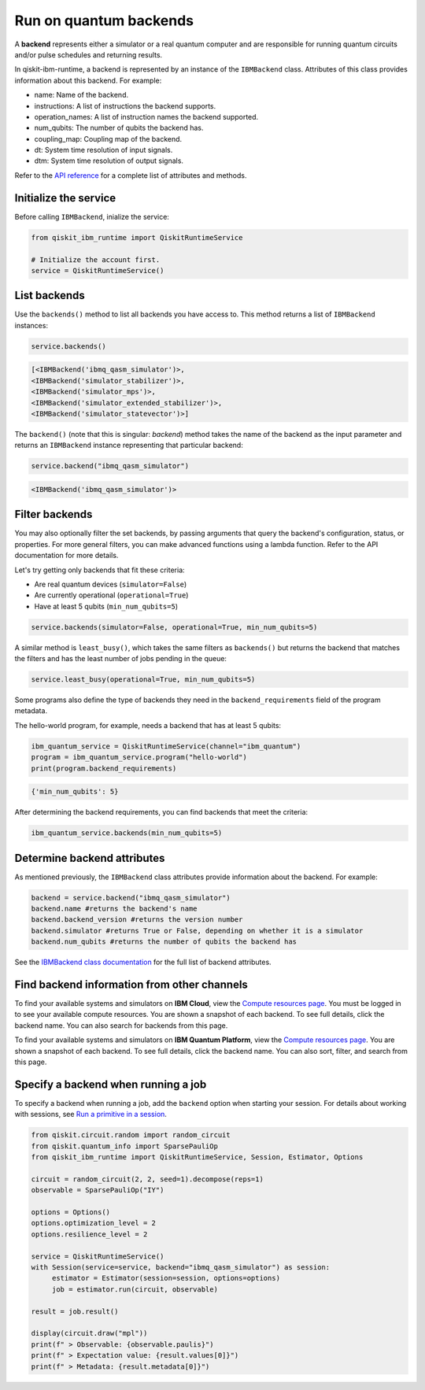 Run on quantum backends
=================================

A **backend** represents either a simulator or a real quantum computer and are responsible for running quantum circuits and/or pulse schedules and returning results.

In qiskit-ibm-runtime, a backend is represented by an instance of the ``IBMBackend`` class. Attributes of this class provides information about this backend. For example:

* name: Name of the backend.
* instructions: A list of instructions the backend supports.
* operation_names: A list of instruction names the backend supported.
* num_qubits: The number of qubits the backend has.
* coupling_map: Coupling map of the backend.
* dt: System time resolution of input signals.
* dtm: System time resolution of output signals.

Refer to the `API reference <https://qiskit.org/documentation/partners/qiskit_ibm_runtime/stubs/qiskit_ibm_runtime.IBMBackend.html#qiskit_ibm_runtime.IBMBackend>`__ for a complete list of attributes and methods.

Initialize the service
------------------------

Before calling ``IBMBackend``, inialize the service:

.. code-block:: python

  from qiskit_ibm_runtime import QiskitRuntimeService

  # Initialize the account first.
  service = QiskitRuntimeService()

List backends
-------------

Use the ``backends()`` method to list all backends you have access to. This method returns a list of ``IBMBackend`` instances:

.. code-block:: python

  service.backends()

.. code-block::

  [<IBMBackend('ibmq_qasm_simulator')>,
  <IBMBackend('simulator_stabilizer')>,
  <IBMBackend('simulator_mps')>,
  <IBMBackend('simulator_extended_stabilizer')>,
  <IBMBackend('simulator_statevector')>]  

The ``backend()`` (note that this is singular: *backend*) method takes the name of the backend as the input parameter and returns an ``IBMBackend`` instance representing that particular backend:

.. code-block:: python

  service.backend("ibmq_qasm_simulator")

.. code-block::

  <IBMBackend('ibmq_qasm_simulator')>  


Filter backends
----------------

You may also optionally filter the set backends, by passing arguments that query the backend's configuration, status, or properties. For more general filters, you can make advanced functions using a lambda function. Refer to the API documentation for more details.

Let's try getting only backends that fit these criteria:

* Are real quantum devices (``simulator=False``)
* Are currently operational (``operational=True``)
* Have at least 5 qubits (``min_num_qubits=5``)

.. code-block:: python

  service.backends(simulator=False, operational=True, min_num_qubits=5)

A similar method is ``least_busy()``, which takes the same filters as ``backends()`` but returns the backend that matches the filters and has the least number of jobs pending in the queue:

.. code-block:: python

  service.least_busy(operational=True, min_num_qubits=5)

Some programs also define the type of backends they need in the ``backend_requirements`` field of the program metadata.

The hello-world program, for example, needs a backend that has at least 5 qubits:

.. code-block:: python
  
  ibm_quantum_service = QiskitRuntimeService(channel="ibm_quantum")
  program = ibm_quantum_service.program("hello-world")
  print(program.backend_requirements)

.. code-block::

  {'min_num_qubits': 5}

After determining the backend requirements, you can find backends that meet the criteria:

.. code-block:: python

  ibm_quantum_service.backends(min_num_qubits=5)


Determine backend attributes
-------------------------------------

As mentioned previously, the ``IBMBackend`` class attributes provide information about the backend.  For example: 

.. code-block:: python
  
  backend = service.backend("ibmq_qasm_simulator")
  backend.name #returns the backend's name
  backend.backend_version #returns the version number
  backend.simulator #returns True or False, depending on whether it is a simulator
  backend.num_qubits #returns the number of qubits the backend has

See the `IBMBackend class documentation <https://qiskit.org/documentation/partners/qiskit_ibm_runtime/stubs/qiskit_ibm_runtime.IBMBackend.html#qiskit_ibm_runtime.IBMBackend>`__ for the full list of backend attributes.  


Find backend information from other channels
--------------------------------------------------

To find your available systems and simulators on **IBM Cloud**, view the `Compute resources page <https://cloud.ibm.com/quantum/resources/your-resources>`__. You must be logged in to see your available compute resources. You are shown a snapshot of each backend.  To see full details, click the backend name. You can also search for backends from this page.

To find your available systems and simulators on **IBM Quantum Platform**, view the `Compute resources page <https://quantum-computing.ibm.com/services/resources>`__. You are shown a snapshot of each backend.  To see full details, click the backend name. You can also sort, filter, and search from this page. 

Specify a backend when running a job
---------------------------------------

To specify a backend when running a job, add the ``backend`` option when starting your session. For details about working with sessions, see `Run a primitive in a session <run_session.html>`__.

.. code-block:: python

  from qiskit.circuit.random import random_circuit
  from qiskit.quantum_info import SparsePauliOp
  from qiskit_ibm_runtime import QiskitRuntimeService, Session, Estimator, Options

  circuit = random_circuit(2, 2, seed=1).decompose(reps=1)
  observable = SparsePauliOp("IY")

  options = Options()
  options.optimization_level = 2
  options.resilience_level = 2

  service = QiskitRuntimeService()
  with Session(service=service, backend="ibmq_qasm_simulator") as session:
       estimator = Estimator(session=session, options=options)
       job = estimator.run(circuit, observable)

  result = job.result()

  display(circuit.draw("mpl"))
  print(f" > Observable: {observable.paulis}")
  print(f" > Expectation value: {result.values[0]}")
  print(f" > Metadata: {result.metadata[0]}")
